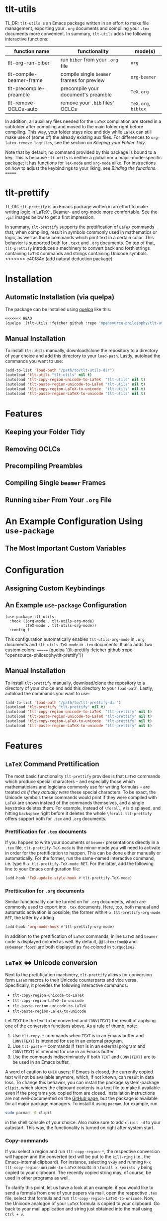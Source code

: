 * tlt-utils
TL;DR: =tlt-utils= is an Emacs package written in an effort to make file management, exporting your =.org= documents and compiling your =.tex= documents more convenient. In summary, =tlt-utils= adds the following interactive functions:

#+ATTR_HTML: :class center
| function name            | functionality                            | mode(s)          |
|--------------------------+------------------------------------------+------------------|
| tlt-org-run-biber        | run =biber= from your =.org= file            | =org=              |
| tlt-compile-beamer-frame | compile single =beamer= frames for preview | =org-beamer=       |
| tlt-precompile-preamble  | precompile your document's preamble      | =TeX=, =org=         |
| tlt-remove-OCLCs-auto    | remove your =.bib= files' OCLCs            | =TeX=, =org=, =bibtex= |

In addition, all auxiliary files needed for the =LaTeX= compilation are stored in a subfolder after compiling and moved to the main folder right before compiling. This way, your folder stays nice and tidy while =LaTeX= can still make use of (some of) the already existing aux files. For differences to =org-latex-remove-logfiles=, see the section on [[*Keeping your Folder Tidy][Keeping your Folder Tidy]].

Note that by default, no command provided by this package is bound to a key. This is because =tlt-utils= is neither a global nor a major-mode-specific package; it has functions for =TeX-mode= and =org-mode= alike. For instructions on how to adjust the keybindings to your liking, see [[*Binding the functions][Binding the functions]].
=======
* tlt-prettify
TL;DR: =tlt-prettify= is an Emacs package written in an effort to make writing logic in LaTeX-, Beamer- and org-mode more comfortable. See the =.gif= images below to get a first impression.

In summary, =tlt-prettify= supports the prettification of =LaTeX= commands that, when compiling, result in symbols commonly used in mathematics or logic, as well as those commands which print text in a certain color. This behavior is supported both for =.text= and =.org= documents. On top of that, =tlt-prettify= introduces a machinery to convert back and forth strings containing =LaTeX= commands and strings containing Unicode symbols.
>>>>>>> c40f84e (add natural deduction package)
* Installation
** Automatic Installation (via quelpa)
The package can be installed using [[https://github.com/quelpa/quelpa][quelpa]] like this:

#+BEGIN_SRC emacs-lisp
<<<<<<< HEAD
(quelpa '(tlt-utils :fetcher github :repo "opensource-philosophy/tlt-utils"))
#+END_SRC
** Manual Installation
To install =tlt-utils= manually, download/clone the repository to a directory of your choice and add this directory to your =load-path=. Lastly, autoload the commands you want to use:

#+BEGIN_SRC emacs-lisp
(add-to-list 'load-path "/path/to/tlt-utils-dir")
(autoload 'tlt-utils "tlt-utils" nil t)
(autoload 'tlt-copy-region-unicode-to-LaTeX  "tlt-utils" nil t)
(autoload 'tlt-paste-region-unicode-to-LaTeX "tlt-utils" nil t)
(autoload 'tlt-copy-region-LaTeX-to-unicode  "tlt-utils" nil t)
(autoload 'tlt-paste-region-LaTeX-to-unicode "tlt-utils" nil t)
#+END_SRC

* Features
** Keeping your Folder Tidy
[[https://github.com/opensource-philosophy/tlt-utils/blob/main/GIFs/tidy-directory.gif]]
** Removing OCLCs
[[https://github.com/opensource-philosophy/tlt-utils/blob/main/GIFs/OCLCs.gif]]
** Precompiling Preambles
** Compiling Single =beamer= Frames
** Running =biber= From Your =.org= File
* An Example Configuration Using =use-package=
** The Most Important Custom Variables
* Configuration
** Assigning Custom Keybindings
** An Example =use-package= Configuration
#+BEGIN_SRC elisp :exports code
  (use-package tlt-utils
    :hook ((org-mode . tlt-utils-org-mode) 
           (TeX-mode . tlt-utils-org-mode))
    :config )
#+END_SRC
This configuration automatically enables =tlt-utils-org-mode= in =.org= documents and =tlt-utils-TeX-mode= in =.tex= documents. It also adds two custom colors:
=======
(quelpa '(tlt-prettify :fetcher github :repo "opensource-philosophy/tlt-prettify"))
#+END_SRC
** Manual Installation
To install =tlt-prettify= manually, download/clone the repository to a directory of your choice and add this directory to your =load-path=. Lastly, autoload the commands you want to use:

#+BEGIN_SRC emacs-lisp
(add-to-list 'load-path "/path/to/tlt-prettify-dir")
(autoload 'tlt-prettify "tlt-prettify" nil t)
(autoload 'tlt-copy-region-unicode-to-LaTeX  "tlt-prettify" nil t)
(autoload 'tlt-paste-region-unicode-to-LaTeX "tlt-prettify" nil t)
(autoload 'tlt-copy-region-LaTeX-to-unicode  "tlt-prettify" nil t)
(autoload 'tlt-paste-region-LaTeX-to-unicode "tlt-prettify" nil t)
#+END_SRC

* Features
** =LaTeX= Command Prettification
[[https://github.com/opensource-philosophy/the-logicians-toolbox/blob/main/tlt-prettify/GIFs/formulas.gif]]

The most basic functionality =tlt-prettify= provides is that =LaTeX= commands which produce special characters -- and especially those which mathematicians and logicians commonly use for writing formulas -- are treated /as if they actually were/ these special characters. To be exact, the Unicode symbols these commands would print if they were compiled with =LaTeX= are shown instead of the commands themselves, and a single keystroke deletes them. For example, instead of =\forall=, =∀= is displayed, and hitting =backspace= right before it deletes the whole =\forall=. =tlt-prettify= offers support both for =.tex= and =.org= documents.
*** Prettification for =.tex= documents
If you happen to write your documents or =beamer= presentations directly in a =.tex= file, =tlt-prettify-TeX-mode= is the minor-mode you will need to activate in order for the prettification to happen. This can be done either manually or automatically. For the former, run the same-named interactive command, i.e. type =M-x tlt-prettify-TeX-mode RET=. For the latter, add the following line to your Emacs configuration file:
#+begin_src emacs-lisp
(add-hook 'TeX-update-style-hook #'tlt-prettify-TeX-mode)
#+end_src
*** Prettiication for =.org= documents
Similar functionality can be turned on for =.org= documents, which are commonly used to export into =.tex= documents. Here, too, both manual and automatic activation is possible; the former with =M-x tlt-prettify-org-mode RET=, the latter by adding
#+begin_src emacs-lisp
(add-hook 'org-mode-hook #'tlt-prettify-org-mode)
#+end_src
In addition to the prettification of =LaTeX= commands, inline =LaTeX= and =beamer= code is displayed colored as well. By default, =@@latex:foo@@= and =@@beamer:foo@@= are both displayed as =foo= colored in =turquoise2=.
** =LaTeX= ⇔ Unicode conversion
Next to the prettification machinery, =tlt-prettify= allows for conversion form =LaTeX= macros to their Unicode counterparts and vice versa. Specifically, it provides the following interactive commands:

- ~tlt-copy-region-unicode-to-LaTeX~
- ~tlt-copy-region-LaTeX-to-unicode~
- ~tlt-paste-region-unicode-to-LaTeX~
- ~tlt-paste-region-LaTeX-to-unicode~

Let =TEXT= be the text to be converted and =CONV(TEXT)= the result of applying one of the conversion functions above. As a rule of thumb, note:

1. Use =tlt-copy-*= commands when =TEXT= is in an Emacs buffer and =CONV(TEXT)= is intended for use in an external program.
2. Use =tlt-paste-*= commands if =TEXT= is in an external program and =CONV(TEXT)= is intended for use in an Emacs buffer.
3. Use the commands indiscriminately if both =TEXT= and =CONV(TEXT)= are to be used in an Emacs buffer.

A word of caution to =UNIX= users: If Emacs is closed, the currently copied text will not be available anymore, which, if not known, can result in data loss. To change this behavior, you can install the package system-package =clipit=, which stores the clipboard contents in a text file to make it available even if the programs you copied from are closed. Installation instructions are not well-documented on the [[https://github.com/CristianHenzel/ClipIt/][GitHub page]], but the package is available for all major package managers. To install it using =pacman=, for example, run
#+BEGIN_SRC bash
sudo pacman -S clipit
#+END_SRC
in the shell console of your choice. Also make sure to add =clipit -d= to your autostart. This way, the functionality is turned on right after system start.
*** Copy-commands
If you select a region and run ~tlt-copy-region-*~, the respective conversion will happen and the converted text will be put to the =kill-ring= (i.e., the Emacs-internal clipboard). For instance, selecting =∀x∃y= and running =M-x tlt-copy-region-unicode-to-LaTeX= results in =\forall x \exists y= being copied to your clipboard. The recently copied string may, of course, be used in other programs as well. 

To clarify this point, let us have a look at an example. if you would like to send a formula from one of your papers via mail, open the respective =.tex= file, select that formula and run =tlt-copy-region-LaTeX-to-unicode=. Now, the Unicode analogon of your =LaTeX= formula is copied to your clipboard. Go back to your mail application and string just obtained into the mail using =Ctrl + v=. 
*** Paste-commands
On the other hand, if you run ~tlt-paste-region-*~ on a selected region, the string most recently stored in the clipboard is converted and inserted at point. 

For instance, if we wished to copy a rather long formula like =∀x ◻α[x] → ◻∀x α[x]= from a presentation to our =.tex= file, we would need a conversion from Unicode to LaTeX. To do that, we would copy the unicode formula from your presentation, go into Emacs and type =M-x tlt-paste-region-unicode-to-LaTeX RET=. This would result in =\forall x \Box \alpha [x] \to \Box \forall x \alpha [x]= to be inserted at point.

** Deleting characters and =LaTeX= macros
Another feature that =tlt-prettify= provides is the possibility to remove the whole =LaTeX= macro when you press =Shift-Backspace= or
=Shift-Delete=.

To spell this out, let =|= indicate the current position of the [[https://www.gnu.org/software/emacs/manual/html_node/elisp/Point.html][point]] and =_= indicate a whitespace character (in this case, a space). Let us further assume this situation: =text \macro|=. Pressing =Shift-Backspace= now removes =\foo= so that only =some_= is left. If you press =Shift-Backspace= again, you get =some= (only the space is removed since there is no =LaTeX= macro to delete backwards).

Similarly, if you press =Backspace= or =Delete=, then either a
prettified =LaTeX= macro (that is shown as a Unicode symbol) or a
single character is deleted.  If you don't like this behavior, you can disable it with the following setting:

#+begin_src emacs-lisp
(setq tlt-enable-delete-LaTeX-macros nil)
#+end_src

This will make =Backspace= and =Delete= remove a single character. In analogy to the above example, you would end up with =text \macr|= and  =text \mac|=, respectively.

** Color command prettification
[[https://github.com/opensource-philosophy/the-logicians-toolbox/blob/main/tlt-prettify/GIFs/colors.gif]]

By default, =tlt-prettify= displays =\COLOR{TEXT}= and
=\textcolor{COLOR}{TEXT}= as =TEXT= highlighted with COLOR. For example, =\green{foo}= and =\textcolor{green}{foo}= will both be displayed as =foo= colored green.

=tlt-prettify= support the most important colors out of the box. Additional colors to be regarded for prettification can be specified by manipulating the variable ~tlt-color-commands~. To add these custom colors, you can =append= them to the existing list:

#+begin_src emacs-lisp
  (append tlt-color-commands '(
                               ("babig" "0,0,50")
                               ("bebig" "75,125,175")
                               ;; further custom colors ;;
                               ))
#+end_src

An additional color is specified by a string of the form =("COLOR" "R,G,B")=, where =COLOR= is the name of the color you define and =R=, =G= and =B= are integers ranging between 0 and 255, specifying its red, green and blue values, respectively. For example, appending a list containing =("babig" "0,0,50")= would result in both =\babig{TEXT}= and =\textcolor{babig}{TEXT}= being displayed as =TEXT= colored in navy blue.

If you wish to disable this feature, you can do so by adding the following piece of code to your configuration file:
#+begin_src emacs-lisp
(setq tlt-enable-colors nil)
#+end_src

* An example configuration using =use-package=
Below, you will find a very basic configuration of =tlt-prettify= using =use-package=.
#+BEGIN_SRC elisp :exports code
  (use-package tlt-prettify
    :hook ((org-mode . tlt-prettify-org-mode) 
           (TeX-mode . tlt-prettiy-TeX-mode))
    :config
    (append tlt-color-commands '(("anthracite" "41,42,45")
                                 ("froggreen" "61,212,37"))))
#+END_SRC
This configuration automatically enables =tlt-prettify-org-mode= in =.org= documents and =tlt-prettify-TeX-mode= in =.tex= documents. It also adds two custom colors: =anthracite= and =froggreen=.
* History
Originally, =tlt-prettify= was meant to be an extension of [[https://github.com/zk-phi/magic-latex-buffer][magic-latex-buffer]] written by [[https://github.com/zk-phi/][zk-phi]]. Over time, though, a great deal of other features was added, including, but not limited to ...

- more ways to adjust the package to one's needs
- a greater range of symbols relevant to logicians and mathematicians (for example, =\mathbb= and =\mathfrak= commands are supported)
- more sophisticated prettification (e.g., =\neg \alpha= is prettified as =¬α= instead of =¬ α=)
- the prettification of =LaTeX= color commands.
- the possibility to delete prettified =LaTeX= commands with a single key stroke
- commands to convert Unicode symbols to =LaTeX= commands and vice versa
- an analogous and more resource-efficient minor-mode for =.org= files.

For this reason, and since =magic-latex-buffer= does not seem to be maintained anymore, =tlt-prettify= has become a package of its own.
>>>>>>> c40f84e (add natural deduction package)
